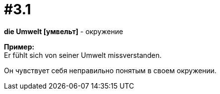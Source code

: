 [#16_003_1]
= #3.1
:hardbreaks:

*die Umwelt [умвельт]* - окружение

*Пример:*
Er fühlt sich von seiner Umwelt missverstanden.

Он чувствует себя неправильно понятым в своем окружении.